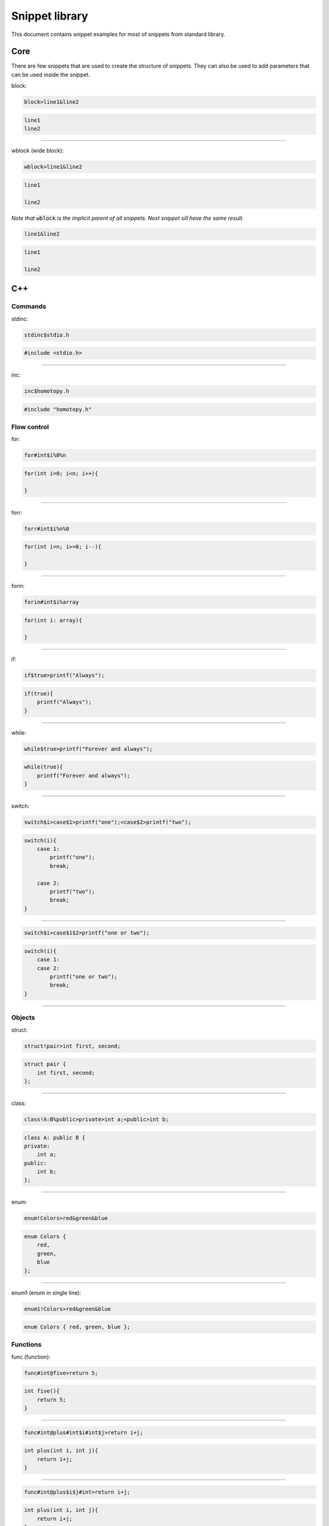 ===============
Snippet library
===============

This document contains snippet examples for most of snippets from standard library.

----
Core
----

There are few snippets that are used to create the structure of snippets.
They can also be used to add parameters that can be used inside the snippet.

block:

.. code-block:: text

    block>line1&line2

.. code-block:: C

    line1
    line2

-----------------

wblock (wide block):

.. code-block:: text

    wblock>line1&line2

.. code-block:: C

    line1

    line2

*Note that* :code:`wblock` *is the implicit parent of all snippets. Next snippet sill have the same result.*

.. code-block:: text

    line1&line2

.. code-block:: C

    line1

    line2

---
C++
---

Commands
^^^^^^^^

stdinc:

.. code-block:: text

    stdinc$stdio.h

.. code-block:: C

    #include <stdio.h>

---------------------------

inc:

.. code-block:: text

    inc$homotopy.h

.. code-block:: C

    #include "homotopy.h"

Flow control
^^^^^^^^^^^^

for:

.. code-block:: text

    for#int$i%0%n

.. code-block:: C

    for(int i=0; i<n; i++){

    }

---------------------------

forr:

.. code-block:: text

    forr#int$i%n%0

.. code-block:: C

    for(int i=n; i>=0; i--){

    }

---------------------------

forin:

.. code-block:: text

    forin#int$i%array

.. code-block:: C

   for(int i: array){

   }

---------------------------

if:

.. code-block:: text

    if$true>printf("Always");

.. code-block:: C

   if(true){
       printf("Always");
   }

---------------------------

while:

.. code-block:: text

    while$true>printf("Forever and always");

.. code-block:: C

   while(true){
       printf("Forever and always");
   }

---------------------------

switch:

.. code-block:: text

    switch$i>case$1>printf("one");<case$2>printf("two");

.. code-block:: C

   switch(i){
       case 1:
           printf("one");
           break;

       case 2:
           printf("two");
           break;
   }

---------------------------

.. code-block:: text

    switch$i>case$1$2>printf("one or two");

.. code-block:: C

   switch(i){
       case 1:
       case 2:
           printf("one or two");
           break;
   }

---------------------------

Objects
^^^^^^^

struct:

.. code-block:: text

    struct!pair>int first, second;

.. code-block:: C++

   struct pair {
       int first, second;
   };

---------------------------

class:

.. code-block:: text

    class!A:B%public>private>int a;<public>int b;

.. code-block:: C++

   class A: public B {
   private:
       int a;
   public:
       int b;
   };

---------------------------

enum:

.. code-block:: text

    enum!Colors>red&green&blue

.. code-block:: C++

   enum Colors {
       red,
       green,
       blue
   };

---------------------------

enum1 (enum in single line):

.. code-block:: text

    enum1!Colors>red&green&blue

.. code-block:: C++

   enum Colors { red, green, blue };

Functions
^^^^^^^^^

func (function):

.. code-block:: text

    func#int@five>return 5;

.. code-block:: C++

   int five(){
       return 5;
   }

---------------------------

.. code-block:: text

    func#int@plus#int$i#int$j>return i+j;

.. code-block:: C++

   int plus(int i, int j){
       return i+j;
   }

---------------------------

.. code-block:: text

    func#int@plus$i$j#int>return i+j;

.. code-block:: C++

   int plus(int i, int j){
       return i+j;
   }

*Note that values* :code:`i` *and* :code:`j` *are specified first and type int after.
This makes both* :code:`i` *and* :code:`j` *ints without typing int twice.*

---------------------------

method:

.. code-block:: text

    class!A>public>method#int@five>return 5;

.. code-block:: C++

   class A {
   public:
       int five(){
           return 5;
       }
   };

---------------------------

nimethod (not implemented method):

.. code-block:: text

    class!A>public>nimethod#int@five

.. code-block:: C++

   class A {
   public:
       int five();
   };

---------------------------

amethod (abstract method):

.. code-block:: text

    class!A>public>amethod#int@five

.. code-block:: C++

   class A {
   public:
       int five() = 0;
   };

---------------------------

dmethod (deleted method):

.. code-block:: text

    class!A>public>dmethod#int@five

.. code-block:: C++

   class A {
   public:
       int five() = delete;
   };

---------------------------

methodi1 (single method implementation):

.. code-block:: text

    methodi1!A#int@five>return 5;

.. code-block:: C++

   int A::five(){
       return 5;
   }

---------------------------

mithodi (method implementation):

.. code-block:: text

    wblock!A>methodi#int@five>return 5;<methodi#int@six>return 6;

.. code-block:: C++

   int A::five(){
       return 5;
   }

   int A::six(){
       return 6;
   }

*Note that* :code:`wblock` *is used here to bind class parameter that is used by both children snippets.*

---------------------------

constr (constructor):

.. code-block:: text

    class!A>public>constr#int$i

.. code-block:: C++

   class A {
   public:
       A(int i){

       }
   };

Templates
^^^^^^^^^

template:

.. code-block:: text

    template^T>class!A

.. code-block:: C++

   template <class T>
   class A {

   };

---------------------------

.. code-block:: text

    template^T>func@nothing#void

.. code-block:: C++

   template <class T>
   void nothing(){

   }

Design Patterns
^^^^^^^^^^^^^^^

singleton:

.. code-block:: text

    class!A>[[singleton]]

.. code-block:: C++

   class A {
   public:
       A& getInstance(){
           static A instance;

           return instance
       }
   private:
       A(){}
       A(A const& origin);
       void operator=(A const& origin);
   };

---------------------------

composite (class and method):

.. code-block:: text

    class!Composite:Component%public>[[compositeclass]]&public>method#void@traverse[[compositemethod]]

.. code-block:: C++

   class Composite: public Component {
   public:
       void add(Component *item){
           children.puch_back(item);
       }
   private:
       std::vector<Component*> children;
   public:
       void traverse(){
           for(int i=0; i<children.size(); i++){
               children[i]->traverse();
           }
       }
   };